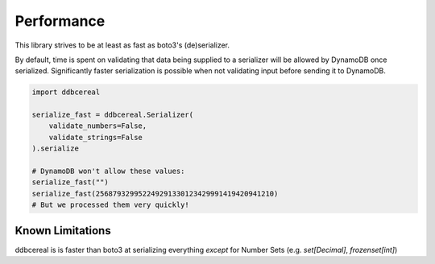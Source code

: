 Performance
===========
This library strives to be at least as fast as boto3's (de)serializer.

By default, time is spent on validating that data being supplied to a
serializer will be allowed by DynamoDB once serialized. Significantly faster
serialization is possible when not validating input before sending it to
DynamoDB.

.. code-block:: python

    import ddbcereal

    serialize_fast = ddbcereal.Serializer(
        validate_numbers=False,
        validate_strings=False
    ).serialize

    # DynamoDB won't allow these values: 
    serialize_fast("")
    serialize_fast(256879329952249291330123429991419420941210)
    # But we processed them very quickly!


Known Limitations
-----------------
ddbcereal is is faster than boto3 at serializing everything *except* for Number
Sets (e.g. `set[Decimal]`, `frozenset[int]`)
